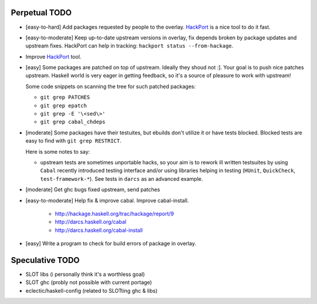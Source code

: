 Perpetual TODO
==============

- [easy-to-hard] Add packages requested by people to the overlay.
  `HackPort <https://github.com/gentoo-haskell/hackport>`_ is a nice tool to do it fast.

- [easy-to-moderate] Keep up-to-date upstream versions in overlay,
  fix depends broken by package updates and upstream fixes.
  HackPort can help in tracking: ``hackport status --from-hackage``.

- Improve `HackPort <https://github.com/gentoo-haskell/hackport>`_ tool.

- [easy] Some packages are patched on top of upstream. Ideally they shoud not :].
  Your goal is to push nice patches upstream. Haskell world is very eager
  in getting feedback, so it's a source of pleasure to work with upstream!

  Some code snippets on scanning the tree for such patched packages:

  - ``git grep PATCHES``
  - ``git grep epatch``
  - ``git grep -E '\<sed\>'``
  - ``git grep cabal_chdeps``

- [moderate] Some packages have their testuites, but ebuilds don't utilize it or
  have tests blocked. Blocked tests are easy to find with ``git grep RESTRICT``.

  Here is some notes to say:

  - upstream tests are sometimes unportable hacks, so your aim is to rework ill
    written testsuites by using ``Cabal`` recently introduced testing interface
    and/or using libraries helping in testing (``HUnit``, ``QuickCheck``,
    ``test-framework-*``). See tests in ``darcs`` as an advanced example.

- [moderate] Get ghc bugs fixed upstream, send patches

- [easy-to-moderate] Help fix & improve cabal. Improve cabal-install.

   * http://hackage.haskell.org/trac/hackage/report/9
   * http://darcs.haskell.org/cabal
   * http://darcs.haskell.org/cabal-install

- [easy] Write a program to check for build errors of package in overlay.

Speculative TODO
================

- SLOT libs (i personally think it's a worthless goal)
- SLOT ghc (probly not possible with current portage)
- eclectic/haskell-config (related to SLOTting ghc & libs)
